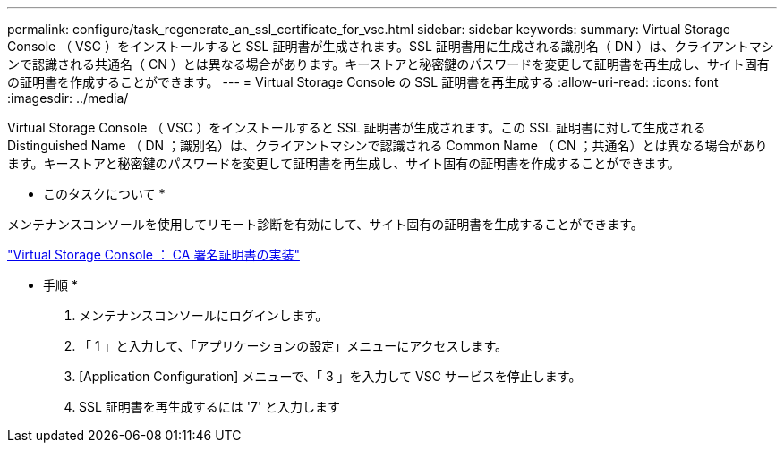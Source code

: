 ---
permalink: configure/task_regenerate_an_ssl_certificate_for_vsc.html 
sidebar: sidebar 
keywords:  
summary: Virtual Storage Console （ VSC ）をインストールすると SSL 証明書が生成されます。SSL 証明書用に生成される識別名（ DN ）は、クライアントマシンで認識される共通名（ CN ）とは異なる場合があります。キーストアと秘密鍵のパスワードを変更して証明書を再生成し、サイト固有の証明書を作成することができます。 
---
= Virtual Storage Console の SSL 証明書を再生成する
:allow-uri-read: 
:icons: font
:imagesdir: ../media/


[role="lead"]
Virtual Storage Console （ VSC ）をインストールすると SSL 証明書が生成されます。この SSL 証明書に対して生成される Distinguished Name （ DN ；識別名）は、クライアントマシンで認識される Common Name （ CN ；共通名）とは異なる場合があります。キーストアと秘密鍵のパスワードを変更して証明書を再生成し、サイト固有の証明書を作成することができます。

* このタスクについて *

メンテナンスコンソールを使用してリモート診断を有効にして、サイト固有の証明書を生成することができます。

https://kb.netapp.com/advice_and_troubleshooting/data_storage_software/vsc_and_vasa_provider/virtual_storage_console%3a_implementing_ca_signed_certificates["Virtual Storage Console ： CA 署名証明書の実装"]

* 手順 *

. メンテナンスコンソールにログインします。
. 「 1 」と入力して、「アプリケーションの設定」メニューにアクセスします。
. [Application Configuration] メニューで、「 3 」を入力して VSC サービスを停止します。
. SSL 証明書を再生成するには '7' と入力します

